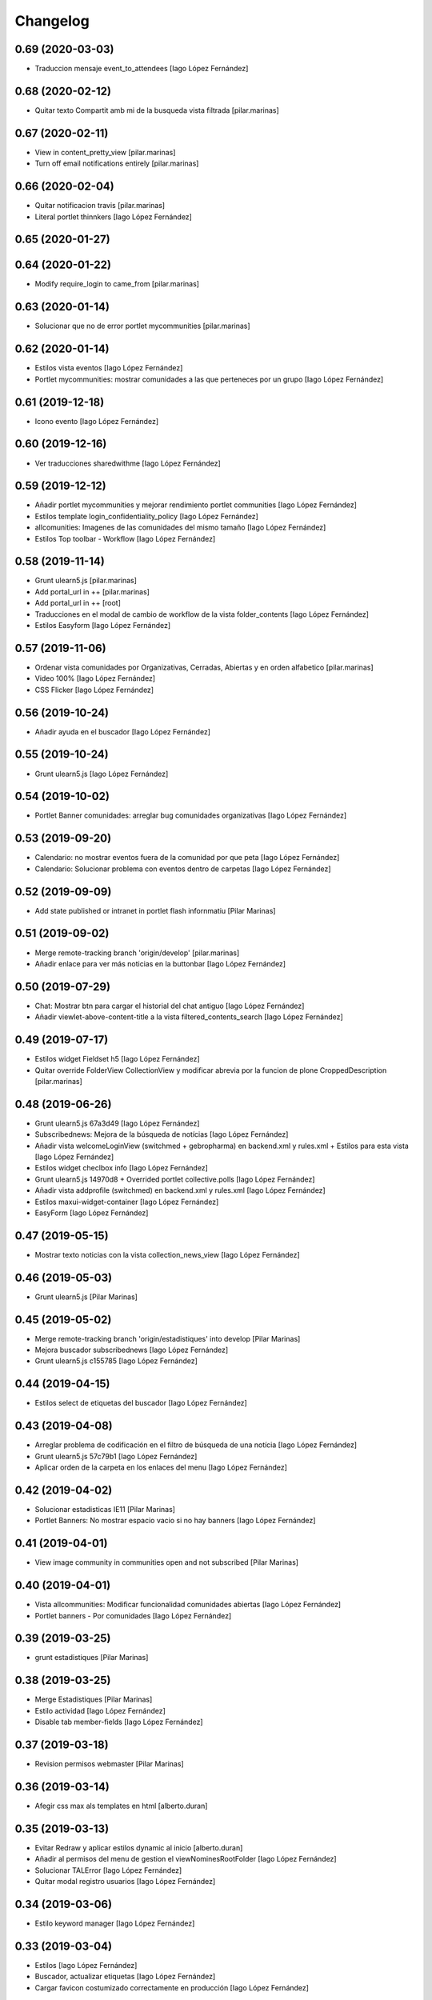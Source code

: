 Changelog
=========


0.69 (2020-03-03)
-----------------

* Traduccion mensaje event_to_attendees [Iago López Fernández]

0.68 (2020-02-12)
-----------------

* Quitar texto Compartit amb mi de la busqueda vista filtrada [pilar.marinas]

0.67 (2020-02-11)
-----------------

* View in content_pretty_view [pilar.marinas]
* Turn off email notifications entirely [pilar.marinas]

0.66 (2020-02-04)
-----------------

* Quitar notificacion travis [pilar.marinas]
* Literal portlet thinnkers [Iago López Fernández]

0.65 (2020-01-27)
-----------------



0.64 (2020-01-22)
-----------------

* Modify require_login to came_from [pilar.marinas]

0.63 (2020-01-14)
-----------------

* Solucionar que no de error portlet mycommunities [pilar.marinas]

0.62 (2020-01-14)
-----------------

* Estilos vista eventos [Iago López Fernández]
* Portlet mycommunities: mostrar comunidades a las que perteneces por un grupo [Iago López Fernández]

0.61 (2019-12-18)
-----------------

* Icono evento [Iago López Fernández]

0.60 (2019-12-16)
-----------------

* Ver traducciones sharedwithme [Iago López Fernández]

0.59 (2019-12-12)
-----------------

* Añadir portlet mycommunities y mejorar rendimiento portlet communities [Iago López Fernández]
* Estilos template login_confidentiality_policy [Iago López Fernández]
* allcomunities: Imagenes de las comunidades del mismo tamaño [Iago López Fernández]
* Estilos Top toolbar - Workflow [Iago López Fernández]

0.58 (2019-11-14)
-----------------

* Grunt ulearn5.js [pilar.marinas]
* Add portal_url in ++ [pilar.marinas]
* Add portal_url in ++ [root]
* Traducciones en el modal de cambio de workflow de la vista folder_contents [Iago López Fernández]
* Estilos Easyform [Iago López Fernández]

0.57 (2019-11-06)
-----------------

* Ordenar vista comunidades por Organizativas, Cerradas, Abiertas y en orden alfabetico [pilar.marinas]
* Video 100% [Iago López Fernández]
* CSS Flicker [Iago López Fernández]

0.56 (2019-10-24)
-----------------

* Añadir ayuda en el buscador [Iago López Fernández]

0.55 (2019-10-24)
-----------------

* Grunt ulearn5.js [Iago López Fernández]

0.54 (2019-10-02)
-----------------

* Portlet Banner comunidades: arreglar bug comunidades organizativas [Iago López Fernández]

0.53 (2019-09-20)
-----------------

* Calendario: no mostrar eventos fuera de la comunidad por que peta [Iago López Fernández]
* Calendario: Solucionar problema con eventos dentro de carpetas [Iago López Fernández]

0.52 (2019-09-09)
-----------------

* Add state published or intranet in portlet flash infornmatiu [Pilar Marinas]

0.51 (2019-09-02)
-----------------

* Merge remote-tracking branch 'origin/develop' [pilar.marinas]
* Añadir enlace para ver más noticias en la buttonbar [Iago López Fernández]

0.50 (2019-07-29)
-----------------

* Chat: Mostrar btn para cargar el historial del chat antiguo [Iago López Fernández]
* Añadir viewlet-above-content-title a la vista filtered_contents_search [Iago López Fernández]

0.49 (2019-07-17)
-----------------

* Estilos widget Fieldset h5 [Iago López Fernández]
* Quitar override FolderView CollectionView y modificar abrevia por la funcion de plone CroppedDescription [pilar.marinas]

0.48 (2019-06-26)
-----------------

* Grunt ulearn5.js 67a3d49 [Iago López Fernández]
* Subscribednews: Mejora de la búsqueda de notícias [Iago López Fernández]
* Añadir vista welcomeLoginView (switchmed + gebropharma) en backend.xml y rules.xml + Estilos para esta vista [Iago López Fernández]
* Estilos widget checlbox info [Iago López Fernández]
* Grunt ulearn5.js 14970d8 + Overrided portlet collective.polls [Iago López Fernández]
* Añadir vista addprofile (switchmed) en backend.xml y rules.xml [Iago López Fernández]
* Estilos maxui-widget-container [Iago López Fernández]
* EasyForm [Iago López Fernández]

0.47 (2019-05-15)
-----------------

* Mostrar texto noticias con la vista collection_news_view [Iago López Fernández]

0.46 (2019-05-03)
-----------------

* Grunt ulearn5.js [Pilar Marinas]

0.45 (2019-05-02)
-----------------

* Merge remote-tracking branch 'origin/estadistiques' into develop [Pilar Marinas]
* Mejora buscador subscribednews [Iago López Fernández]
* Grunt ulearn5.js c155785 [Iago López Fernández]

0.44 (2019-04-15)
-----------------

* Estilos select de etiquetas del buscador [Iago López Fernández]

0.43 (2019-04-08)
-----------------

* Arreglar problema de codificación en el filtro de búsqueda de una notícia [Iago López Fernández]
* Grunt ulearn5.js 57c79b1 [Iago López Fernández]
* Aplicar orden de la carpeta en los enlaces del menu [Iago López Fernández]

0.42 (2019-04-02)
-----------------

* Solucionar estadisticas IE11 [Pilar Marinas]
* Portlet Banners: No mostrar espacio vacio si no hay banners [Iago López Fernández]

0.41 (2019-04-01)
-----------------

* View image community in communities open and not subscribed [Pilar Marinas]

0.40 (2019-04-01)
-----------------

* Vista allcommunities: Modificar funcionalidad comunidades abiertas [Iago López Fernández]
* Portlet banners - Por comunidades [Iago López Fernández]

0.39 (2019-03-25)
-----------------

* grunt estadistiques [Pilar Marinas]

0.38 (2019-03-25)
-----------------

* Merge Estadistiques [Pilar Marinas]
* Estilo actividad [Iago López Fernández]
* Disable tab member-fields [Iago López Fernández]

0.37 (2019-03-18)
-----------------

* Revision permisos webmaster [Pilar Marinas]

0.36 (2019-03-14)
-----------------

* Afegir css max als templates en html [alberto.duran]

0.35 (2019-03-13)
-----------------

* Evitar Redraw y aplicar estilos dynamic al inicio [alberto.duran]
* Añadir al permisos del menu de gestion el viewNominesRootFolder [Iago López Fernández]
* Solucionar TALError [Iago López Fernández]
* Quitar modal registro usuarios [Iago López Fernández]

0.34 (2019-03-06)
-----------------

* Estilo keyword manager [Iago López Fernández]

0.33 (2019-03-04)
-----------------

* Estilos [Iago López Fernández]
* Buscador, actualizar etiquetas [Iago López Fernández]
* Cargar favicon costumizado correctamente en producción [Iago López Fernández]

0.32 (2019-02-21)
-----------------

* Buscador, ordenar etiquetas [Iago López Fernández]
* Mejora: Buscador por etiquetas [Iago López Fernández]
* Buscador por etiquetas [Iago López Fernández]

0.31 (2019-02-12)
-----------------

* Modificar tipo de contenido File para visualizar directamente los PDF [Iago López Fernández]
* Traducciones buttonbar [Iago López Fernández]

0.30 (2019-02-12)
-----------------

* Codificación UTF-8 [Iago López Fernández]
* Codificación UTF-8 [Iago López Fernández]

0.29 (2019-02-11)
-----------------

* Optimizar portlet calendario [Pilar Marinas]
* transition vista esdeveniments [alberto.duran]
* Estilos clouseau [Iago López Fernández]
* Estilos: template-grid_events_view [Iago López Fernández]
* Estilos: Quitar margin-top del primer h1, h2 o h3 de una notícia. [Iago López Fernández]
* Refinar estils back vista esdeveniments [alberto.duran]
* Estils vista esdeveniment [alberto.duran]
* Import abrevia from base5.core [Iago López Fernández]
* Estilos h2 portlets [Iago López Fernández]
* Fix abrevia [Iago López Fernández]

0.28 (2019-02-01)
-----------------

* Merge remote-tracking branch 'origin/develop' [Pilar Marinas]
* Canvis al perfil per visualitzacio responsive [root@comunitatsdevel]

0.27 (2019-01-31)
-----------------

* Estils albert [root@comunitatsdevel]
* Añadir enlace @@paysheet-import-pdfs en el menú de nóminas [Iago López Fernández]
* Fix header [Iago López Fernández]

0.26 (2019-01-28)
-----------------

* Estilos [Iago López Fernández]

0.25 (2019-01-24)
-----------------

* Rendimiento: Cabecera [Iago López Fernández]
* Cambiar enlaces nominas cabecera [Iago López Fernández]
* Rendimiento: Cabecera [Iago López Fernández]
* Dynamic [Iago López Fernández]

0.24 (2019-01-15)
-----------------

* Resolver problema con tiny: https://github.com/tinymce/tinymce/issues/3248 [Iago López Fernández]
* Portlet calendario: solucionar problema con eventos recurrentes [Iago López Fernández]
* Portlet calendario: solucionar problema con eventos recurrentes [Iago López Fernández]
* Estilos [Iago López Fernández]
* Diazo vistas vilalta [Iago López Fernández]
* Estilos /search [Iago López Fernández]
* Add stats views [Pilar Marinas]
* Estilos [Iago López Fernández]
* solved problem if lang is en-us [Roberto Diaz]
* Estilos viewlet categorias [Iago López Fernández]

0.23 (2018-12-20)
-----------------

* Merge remote-tracking branch 'origin/develop' [Pilar Marinas]
* Fix Title Site [Iago López Fernández]

0.22 (2018-12-20)
-----------------

* Title Site [Pilar Marinas]
* Estilos vista imprimir [Iago López Fernández]

0.21 (2018-12-13)
-----------------

* Estilos etiquetas [Iago López Fernández]
* No hacer peticion al sharedwithme si no esta la tab [Iago López Fernández]

0.20 (2018-12-13)
-----------------

* Estilos [Iago López Fernández]

0.19 (2018-12-13)
-----------------

* Mejorar carga imagenes [Iago López Fernández]

0.18 (2018-12-13)
-----------------

* Menu gestion [Iago López Fernández]
* Mejorar carga imagenes [Iago López Fernández]

0.17 (2018-12-12)
-----------------

* Mejorar percepción buttonbar [Iago López Fernández]

0.16 (2018-12-11)
-----------------

* Estilos [Iago López Fernández]

0.15 (2018-12-11)
-----------------

* Estilos [Iago López Fernández]
* Viewlet plone.comments [Iago López Fernández]
* Mover y aplicar estilos al viewlet plone.comments [Iago López Fernández]
* Corregir enlace cabecera [Iago López Fernández]
* Estilos print [Iago López Fernández]
* Portlet profile y comunidades: Cambiar tamaño de la imagen de una comunidad [Iago López Fernández]
* Estilos [Iago López Fernández]
* Estilos banners [Iago López Fernández]
* Añadir commuta al buscador [Iago López Fernández]
* Estilos portlet Quicklinks: quitar icono correo [Iago López Fernández]
* Quitar fechas de publicacion y caducidad en las carpetas y enlaces del menu de gestion [Iago López Fernández]
* Eliminar footer duplicado [Iago López Fernández]
* Quitar footer del login [Iago López Fernández]
* Estilos [Iago López Fernández]
* Eliminar estilo [Iago López Fernández]
* Enlace cambio de contraseña [Iago López Fernández]
* Diazo body.template-mail_password_form [Iago López Fernández]
* Menu nominas, no mostrar si eres anonimo [Iago López Fernández]
* Arreglar enlace reset_menu [Iago López Fernández]
* Porlet quicklinks: Tener en cuenta las fechas de publicación y expiración [Iago López Fernández]
* Estilos vistas nominas [Iago López Fernández]
* Enlaces de las nominas en la cabecera [Iago López Fernández]

0.14 (2018-11-27)
-----------------

* Esborrem portlet sharedwithme esta inclos a la buttonbar [Pilar Marinas]

0.13 (2018-11-26)
-----------------

* Estilos estadisticas [Iago López Fernández]
* Estilos cabecera [Iago López Fernández]
* Estilos portlet estadistiques [Iago López Fernández]
* Estilos: Cambiar antiguo naranja por azul upc [Iago López Fernández]
* Evitar error banner en el header [Iago López Fernández]
* Traducciones shared with me [Iago López Fernández]

0.12 (2018-11-16)
-----------------

* Estilos vista Todo el contenido [Iago López Fernández]

0.11 (2018-11-13)
-----------------

* Estilos Object universal link [Iago López Fernández]

0.10 (2018-11-12)
-----------------

* Merge [Pilar Marinas]
* Estilos Object universal link dentro de las comunidades [Iago López Fernández]
* Estilos - z-index [Iago López Fernández]
* Estilos Object universal link dentro de las comunidades [Iago López Fernández]
* Eliminar conflicto i18ndude [Iago López Fernández]
* Object universal link [Iago López Fernández]
* Estilos [Iago López Fernández]
* More ie11 fixes [root@comunitatsdevel]

0.9 (2018-11-08)
----------------

* Solucion problemas buttonbar noticias, paginacion y buscador [Iago López Fernández]
* Estilos imprimir página [iago.lopez]
* Estilos footer [iago.lopez]

0.8 (2018-10-29)
----------------

* Estilos footer [iago.lopez]
* Grunt ulearn5.js (ce289ae) [iago.lopez]
* Estilos [iago.lopez]
* Portlet quicklink: orden [iago.lopez]
* Quitar Genweb [Pilar Marinas]
* Diseño portlet static [iago.lopez]

0.7 (2018-10-18)
----------------

* restaurar ficheros borrados [root@comunitatsdevel]
* aa [root@comunitatsdevel]
* .container width auto [root@comunitatsdevel]
* Grunt watch [iago.lopez]
* Portlet RSS: Añadir categorias [Pilar Marinas]
* mostrar icono fa-newspaper IE11 [root@comunitatsdevel]
* IE supports [root@comunitatsdevel]
* supports para IE11 [root@comunitatsdevel]
* Error merge [root@comunitatsdevel]
* Merge externs [Pilar Marinas]
* Añadir nueva vista para colección aggregator collection_news_view [iago.lopez]
* Portlet Quicklinks [iago.lopez]
* Estilos [iago.lopez]
* Estilos footer [iago.lopez]
* Cambiar literal menu [iago.lopez]
* Cambio calendario [iago.lopez]
* Menu gestion: Añadir Crear usuarios y Configuración del sitio [iago.lopez]
* Portlet Banners: Solventado error al crear el directorio personal [iago.lopez]
* Estilos widget visibilidad [iago.lopez]
* Visibilidad campos del perfil [iago.lopez]
* Afegir imatge per defecte notícies buttonbar [iago.lopez]
* Portlet Smart - Definir tipos de extension media validos y añadir nuevo template para los media no validos [iago.lopez]
* Tradicciones - Titulos de los portlets [iago.lopez]
* Estilos [iago.lopez]
* Portlet banners - Mejora de gestión [iago.lopez]
* Estilos portlets (margin-bottom) [iago.lopez]
* Portlet RSS: Quitar imagenes de la sección de descripción y añadir la primera imagen a la sección imagen [iago.lopez]
* Lector de la comunidad no ve los cloudfile en la carpeta documents ya que no exite el permiso en owncloud de sólo lectura [alberto.duran]
* Arreglar problema de codificación en el filtro de búsqueda de una noticia [iago.lopez]
* Portlet RSS - Eliminar tags iframe y script más su contenido. [iago.lopez]
* Portlet Bàners (+ Vistas / Enlaces menú) [iago.lopez]
* Estilos [iago.lopez]
* Estilos menu cabecera [iago.lopez]
* Portlet Ulearn RSS [iago.lopez]
* Traducciones [iago.lopez]
* Calendario - quitar parte superior y quitar prioridad por tipo en el listado de eventos [iago.lopez]
* Noticies a la pagina de login en un paquet de la base no upc [Pilar Marinas]
* Actualizar portlet profile [iago.lopez]
* Noticies a la pagina de login en un paquet de la base no upc [Pilar Marinas]
* Arreglar problema de codificación en el filtro de búsqueda de una noticia desde la buttonbar [iago.lopez]
* Estilos Chat [iago.lopez]
* Buttonbar - Cambiar title del Leer más... [iago.lopez]
* Estilos Directorio [iago.lopez]
* Estilos bottombar - Noticias [iago.lopez]
* Cabecera y footer funcional con usuario anonimo [iago.lopez]
* Solucion errores con usuario anonimo [iago.lopez]
* Login añadir autofocus [iago.lopez]
* Estilos [iago.lopez]
* Admin no puede ver el boton de crear comunidad [iago.lopez]
* Adaptar folderbar a los nuevos campos de la comunidad (show_news - show_events) [iago.lopez]
* Traduccion - Buttonbar [iago.lopez]
* Resolver problema roles [iago.lopez]
* Sitemap [iago.lopez]
* Portlet Smart [iago.lopez]
* Portlet Smart [iago.lopez]
* Flashes informativos (carrousel + fade + marquee) [iago.lopez]
* Remove slash from resource [alberto.duran]
* Estilos folder_contents [iago.lopez]
* Estilos vista buscador [iago.lopez]
* Cambios comportamiento Calendario [iago.lopez]

0.6 (2018-07-05)
----------------

* Cambiar orden sweetalert [alberto.duran]
* Actualizar versiones de angular [alberto.duran]

0.5 (2018-07-03)
----------------

* Update vista resum for esdeveniments [root@comunitatsdevel]
* Update vista resum for esdeveniments [alberto.duran]
* Eliminar llegir més de vista resum i canviar icona per noticies [alberto.duran]
* traduccions [root@comunitatsdevel]
* traduccions [alberto.duran]
* update vista filtraa [root@comunitatsdevel]
* traduccions [alberto.duran]
* Only button Create Community in front-page [Pilar Marinas]
* update filtered_contents_search [root@comunitatsdevel]
* update template [alberto.duran]
* inici supports [root@comunitatsdevel]
* Update css for vista filtrada [alberto.duran]
* Update js for gestio noticies [alberto.duran]
* traduccions [alberto.duran]
* Recuperar última versión de folderbar.pt [iago.lopez]
* Checkbox comunitat obligatori amb missatge plone [alberto.duran]

0.4 (2018-06-07)
----------------

* removed footer duplciated entries [Roberto Diaz]
* translations [Roberto Diaz]
* Merge branch 'master' of github.com:UPCnet/ulearn5.theme [Pilar Marinas]
* solucionar error imagen nothing [Pilar Marinas]
* addapt ng-app to data-ng-app and removed footer twice from templating [Roberto Diaz]
* Update logo comunitats v2 [alberto.duran]
* Update template login form for generalize [alberto.duran]
* Update template login form for generalize [alberto.duran]

0.3 (2018-05-31)
----------------

* Merge branch 'master' of github.com:UPCnet/ulearn5.theme [alberto.duran]
* CSS: Portet Comunitats [iago.lopez]
* CSS: Tamaño letra MAX [iago.lopez]
* CSS ulearn.newstoolbar [iago.lopez]
* Update background CSS Login [iago.lopez]
* Update background CSS [iago.lopez]
* Update js and diazo [alberto.duran]
* Adaptar Diazo a nueva versión Plone [iago.lopez]
* Update gitignore [alberto.duran]

0.2 (2018-05-23)
----------------

* Update with latest versions of code [alberto.duran]
* Remove unused code [alberto.duran]

0.1 (2018-05-22)
----------------

- Initial release.
  [pilar.marinas@upcnet.es]

